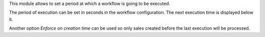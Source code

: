 This module allows to set a period at which a workflow is going to be executed.

The period of execution can be set in seconds in the workflow configuration. The
next execution time is displayed below it.

Another option `Enforce on creation time` can be used so only sales created before
the last execution will be processed.

